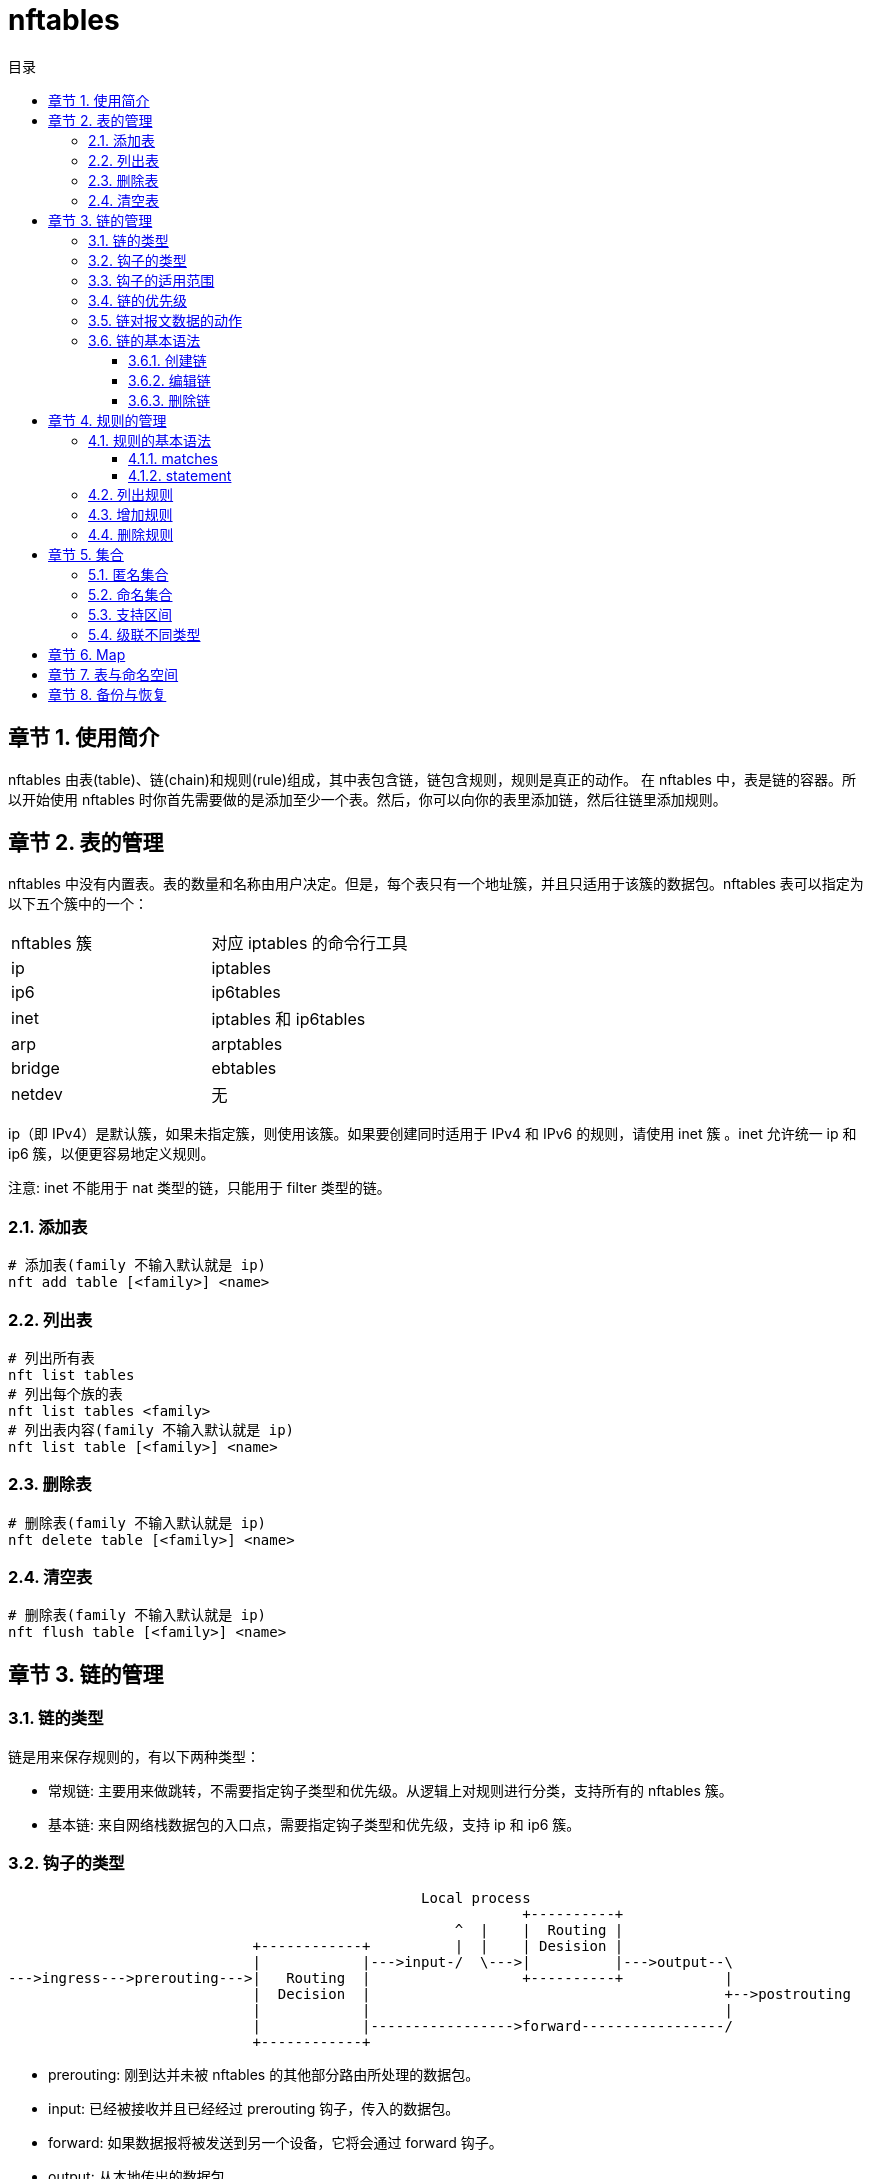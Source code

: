 = nftables
:toc: left
:toc-title: 目录
:toclevels: 3
:sectnums:
:chapter-signifier: 章节
:scripts: cjk
:doctype: book
:experimental:

== 使用简介
nftables 由表(table)、链(chain)和规则(rule)组成，其中表包含链，链包含规则，规则是真正的动作。
在 nftables 中，表是链的容器。所以开始使用 nftables 时你首先需要做的是添加至少一个表。然后，你可以向你的表里添加链，然后往链里添加规则。

== 表的管理
nftables 中没有内置表。表的数量和名称由用户决定。但是，每个表只有一个地址簇，并且只适用于该簇的数据包。nftables 表可以指定为以下五个簇中的一个：
|===
|nftables 簇|对应 iptables 的命令行工具
|ip|iptables
|ip6|ip6tables
|inet|iptables 和 ip6tables
|arp|arptables
|bridge|ebtables
|netdev|无
|===

ip（即 IPv4）是默认簇，如果未指定簇，则使用该簇。如果要创建同时适用于 IPv4 和 IPv6 的规则，请使用 inet 簇 。inet 允许统一 ip 和 ip6 簇，以便更容易地定义规则。

注意: inet 不能用于 nat 类型的链，只能用于 filter 类型的链。

=== 添加表
[source,bash]
----
# 添加表(family 不输入默认就是 ip)
nft add table [<family>] <name>
----
=== 列出表
[source,bash]
----
# 列出所有表
nft list tables
# 列出每个族的表
nft list tables <family>
# 列出表内容(family 不输入默认就是 ip)
nft list table [<family>] <name>
----
=== 删除表
[source,bash]
----
# 删除表(family 不输入默认就是 ip)
nft delete table [<family>] <name>
----
=== 清空表
[source,bash]
----
# 删除表(family 不输入默认就是 ip)
nft flush table [<family>] <name>
----

== 链的管理
=== 链的类型
链是用来保存规则的，有以下两种类型：

* 常规链: 主要用来做跳转，不需要指定钩子类型和优先级。从逻辑上对规则进行分类，支持所有的 nftables 簇。
* 基本链: 来自网络栈数据包的入口点，需要指定钩子类型和优先级，支持 ip 和 ip6 簇。

=== 钩子的类型
[ditaa]
....
                                                 Local process
                                                             +----------+
                                                     ^  |    |  Routing |
                             +------------+          |  |    | Desision |
                             |            |--->input-/  \--->|          |--->output--\
--->ingress--->prerouting--->|   Routing  |                  +----------+            |
                             |  Decision  |                                          +-->postrouting
                             |            |                                          |
                             |            |----------------->forward-----------------/
                             +------------+
....
* prerouting: 刚到达并未被 nftables 的其他部分路由所处理的数据包。
* input: 已经被接收并且已经经过 prerouting 钩子，传入的数据包。
* forward: 如果数据报将被发送到另一个设备，它将会通过 forward 钩子。
* output: 从本地传出的数据包。
* postrouting: 仅仅在离开系统之前，可以对数据包进行进一步处理。

=== 钩子的适用范围
* ip、ip6 和 inet: prerouting、 input、forward、 output、postrouting
* arp: input、output

=== 链的优先级
优先级采用整数值表示，数字较小的链优先处理，并且可以是负数。可以使用的值有：

* NF_IP_PRI_CONNTRACK_DEFRAG (-400)
* NF_IP_PRI_RAW (-300)
* NF_IP_PRI_SELINUX_FIRST (-225)
* NF_IP_PRI_CONNTRACK (-200)
* NF_IP_PRI_MANGLE (-150)
* NF_IP_PRI_NAT_DST (-100)
* NF_IP_PRI_FILTER (0)
* NF_IP_PRI_SECURITY (50)
* NF_IP_PRI_NAT_SRC (100)
* NF_IP_PRI_SELINUX_LAST (225)
* NF_IP_PRI_CONNTRACK_HELPER (300)

=== 链对报文数据的动作
* accept
* drop
* queue
* continue
* return

=== 链的基本语法
[source,shell]
----
nft (add | create) chain [<family>] <table> <name> [ { type <type> hook <hook> [device <device>] priority <priority> \; [policy <policy> \;] } ]
nft (delete | list | flush) chain [<family>] <table> <name>
nft rename chain [<family>] <table> <name> <newname>
----

==== 创建链
* 常规链
+
[source,shell]
----
# 将名为 tcpchain 的常规链添加到 inet 簇中名为 mytable 的表中
nft add chain inet mytable tcpchain
----
* 基本链
+
[source,shell]
----
# 添加一个筛选输入数据包的基本链
nft add chain inet mytable input { type filter hook input priority 0\; policy drop\;  # 默认拒绝所有流量}
----

[NOTE]
====
注意：命令中的反斜线 `\` 用来转义，这样 Shell 就不会将分号解释为命令的结尾。
====

==== 编辑链
[source,shell]
----
# 将默认表中的 input 链策略从 accept 更改为 drop
nft chain inet mytable input { policy drop \; }
----

==== 删除链
[source,shell]
----
# 删除指定的链，这里为 input
nft delete chain inet mytable input
----

== 规则的管理
nftables 规则由语句或表达式构成，包含在链中。

=== 规则的基本语法
[source,shell]
----
nft add rule [<family>] <table> <chain> <matches> <statements>
nft insert rule [<family>] <table> <chain> [position <position>] <matches> <statements>
nft replace rule [<family>] <table> <chain> [handle <handle>] <matches> <statements>
nft delete rule [<family>] <table> <chain> [handle <handle>]
----

==== matches
matches 是报文需要满足的条件。matches 的内容非常多，可以识别以下多种类型的报文。

* ip          :  ipv4 协议字段
* ip6         :  ipv6 协议字段
* tcp         :  tcp 协议字段
* udp         :  udp 协议字段
* udplite     :  udp-lite 协议
* sctp        :  sctp 协议
* dccp
* ah
* esp
* comp
* icmp
* icmpv6
* ether       :  以太头
* dst
* frag        :
* hbh
* mh
* rt
* vlan        :  vlan
* arp         :  arp协议
* ct          :  连接状态
* meta        :  报文的基本信息

对每一种类型的报文，你又可以同时检查多个字段，例如：

* ip dscp cs1
* ip dscp != cs1
* ip dscp 0x38
* ip dscp != 0x20
* ip dscp {cs0, cs1, cs2, cs3, cs4, cs5, cs6, cs7, af11, af12, af13, af21,
* af22, af23, af31, af32, af33, af41, af42, af43, ef}

* ip length 232
* ip length != 233
* ip length 333-435
* ip length != 333-453
* ip length { 333, 553, 673, 838}

* ip6 flowlabel 22
* ip6 flowlabel != 233
* ip6 flowlabel { 33, 55, 67, 88 }
* ip6 flowlabel { 33-55 }

==== statement
statement 是报文匹配规则时触发的操作，大致有以下几种：

* Verdict statements :   动作
* Log                :   记录日志并继续处理请求
* Reject             :   停止处理并拒绝请求
* Counter            :   计数
* Limit              :   如果达到了接收数据包的匹配限制，则根据规则处理数据包
* Nat                :   NAT
* Queuea             :   停止处理并发送数据包到用户空间程序

其中 Verdict Statements 是一组动作，大致有以下几种：

* accept: 接受数据包并停止剩余规则评估。
* drop: 丢弃数据包并停止剩余规则评估。
* queue: 将数据包排队到用户空间并停止剩余规则评估。
* continue: 使用下一条规则继续进行规则评估。
* return: 从当前链返回并继续执行最后一条链的下一条规则。
* jump: 跳转到指定的规则链，当执行完成或者返回时，返回到调用的规则链。
* goto: 类似于跳转，发送到指定规则链但不返回

=== 列出规则
* 列出所有规则
+
[source,shell]
----
nft list ruleset
----
* 列出某个表中的所有规则
+
[source,shell]
----
nft list table inet mytable
----
* 列出某条链中的所有规则
+
[source,shell]
----
nft list chain inet mytable input
----

=== 增加规则
[source,shell]
----
nft add rule inet mytable input tcp dport ssh accept
----
* add 是添加到末尾
* 替换成 insert 是添加到开头
* 无论用 add 还是 insert，都可以通过 index 或 handle 来指定添加的位置，只是 add 是添加到索引或句柄位置的后面，insert 则是前面
* index 的值是从 0 开始的
* 通过 handle 的值来指定规则添加的位置，必须先知道现有规则的句柄位置。你可以通过 `nft --handle list ruleset` 来获取当前规则的句柄位置。`#` 号后面的是句柄索引，此索引不会改变

=== 删除规则
单个规则只能通过句柄值删除，每个规则的句柄值可通过 `nft --handle list ruleset` 命令查看。
[source,shell]
----
# 删除指定句柄值对应的规则
nft delete rule inet mytable input handle 8
----

== 集合
nftables 的语法原生支持集合，可以用来匹配多个 IP 地址、端口号、网卡或其他任何条件。nftables 的集合可分为匿名集合与命名集合:

=== 匿名集合
匿名集合比较适合用于将来不需要更改的规则。
[source,shell]
----
# 允许来自源 IP 处于 10.10.10.123 ~ 10.10.10.231 这个区间内的主机的流量。
nft add rule inet mytable input ip saddr { 10.10.10.123, 10.10.10.231 } accept

# 允许指定协义的流量通过
nft add rule inet mytable input tcp dport { http, nfs, ssh } accept
----
匿名集合的缺点是需要修改集合规则时，就得替换原规则。如果需要频繁修改的集合，推荐使用命名集合。

=== 命名集合
nftables 的命名集合是可以修改的。创建命名集合时需要指定其元素的类型，当前支持的数据类型有:

** ipv4_addr : IPv4 地址
** ipv6_addr : IPv6 地址
** ether_addr : 以太网（Ethernet）地址
** inet_proto : 网络协议
** inet_service : 网络服务
** mark : 标记类型

[source,shell]
----
# 创建一个空的命名集合
nft add set inet mytable myset { type ipv4_addr \; }
# 查看集合
nft list sets
# 添加元素
nft add element inet mytable myset { 10.10.10.22, 10.10.10.33 }
# 添加规则时使用 @ 引用集合
nft insert rule inet mytable input ip saddr @myset drop
----

=== 支持区间
如果你想在集合中使用区间，需要加上一个 `flag interval`
[source,shell]
----
# 创建一个空的命名集合
nft add set inet mytable my_rangeset { type ipv4_addr \; flags interval\; }
# 添加元素(也可以直接使用区间 10.10.10.0-10.10.10.255 来获得相同的效果)
nft add element inet mytable my_rangeset { 10.10.10.0/24 }
----

=== 级联不同类型
命名集合不仅支持同一类型元素，也可以支持对不同类型的元素进行级联。不同类型的元素可以通过级联操作符 `.` 来分隔。
[source,shell]
----
# 创建一个空的命名集合
nft add set inet mytable my_concatset  { type ipv4_addr . inet_proto . inet_service \; }
# 添加元素
nft add element inet mytable my_concatset { 10.30.30.30 . tcp . telnet }
# 匿名集合也是可以使用级联元素
nft add rule inet mytable input ip saddr . meta l4proto . udp dport { 10.30.30.30 . udp . bootps } accept
----
在规则中引用级联类型的集合和一般类型集合的主要不同之处：主要在于需要标明集合中每个元素对应到规则中的哪个位置，这类似于 ipset 的聚合类型，例如 hash:ip,port

== Map
Map 是 nftables 的又一个高级特性，它同样可以支持在一条规则上面使用不同类型的数据。

[source,shell]
----
# 创建 Map
nft add map inet mytable my_vmap { type inet_proto : verdict \; }
# 添加一些元素
nft add element inet mytable my_vmap { 192.168.0.10 : drop, 192.168.0.11 : accept }
# 引用 Map 中的元素
nft add rule inet mytable input ip saddr vmap @my_vmap

# 除了命名 Map，你也可以创建匿名 Map(例如，从逻辑上对 TCP 和 UDP 的数据包拆分开来用两条不同链来处理)
nft add chain inet mytable my_tcpchain
nft add chain inet mytable my_udpchain
nft add rule inet mytable input meta l4proto vmap { tcp : jump my_tcpchain, udp : jump my_udpchain }
----

== 表与命名空间
在 nftables 中，每个表都是一个独立的命名空间，这就意味着不同的表中的链、集合、Map等名字可以相同。

有了这个特性后，不同的应用就可以在相互不影响的情况下管理自己的表中的规则。不过使用这个特性前，你需要注意的一点是：由于 nftables 将每个表都被视为独立的防火墙，一个数据包必须被所有表中的规则放行才能真正通过。如果，出现两条链的优先级相同，就会进入竞争状态。

当然，你可以使用 nftables 优先级特性来解决这个问题。优先级值越高的链优先级越低，所以优先级值低的链会比优先级值高的链先执行。

== 备份与恢复
默认情况下，通过 nftables 用户态工具 nft 直接在终端中加入的规则都是临时的。如果要想永久生效，我们可以将规则备份后并在开机自动加载时进行恢复。

* 备份规则
+
[source,shell]
----
nft list ruleset > /etc/nftables.d/my.nft
----
* 恢复规则
+
[source,shell]
----
nft -f /etc/nftables.d/my.nft
----
